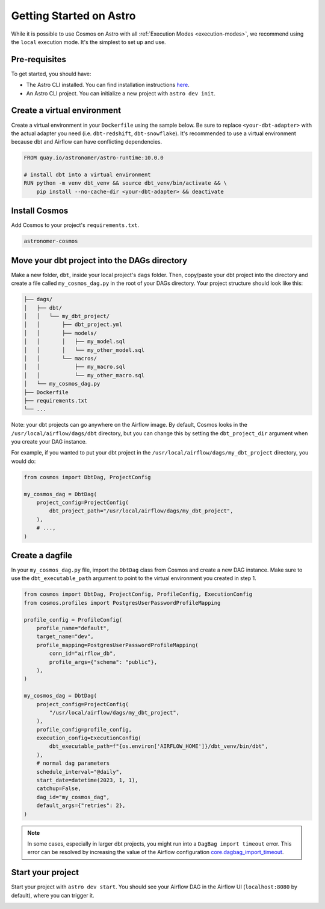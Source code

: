 .. _astro:

Getting Started on Astro
========================

While it is possible to use Cosmos on Astro with all :ref:`Execution Modes <execution-modes>`, we recommend using the ``local`` execution mode. It's the simplest to set up and use.

Pre-requisites
~~~~~~~~~~~~~~

To get started, you should have:

- The Astro CLI installed. You can find installation instructions `here <https://docs.astronomer.io/astro/cli/install-cli>`_.
- An Astro CLI project. You can initialize a new project with ``astro dev init``.

Create a virtual environment
~~~~~~~~~~~~~~~~~~~~~~~~~~~~

Create a virtual environment in your ``Dockerfile`` using the sample below. Be sure to replace ``<your-dbt-adapter>`` with the actual adapter you need (i.e. ``dbt-redshift``, ``dbt-snowflake``). It's recommended to use a virtual environment because dbt and Airflow can have conflicting dependencies.

.. code-block:: docker

    FROM quay.io/astronomer/astro-runtime:10.0.0

    # install dbt into a virtual environment
    RUN python -m venv dbt_venv && source dbt_venv/bin/activate && \
        pip install --no-cache-dir <your-dbt-adapter> && deactivate


Install Cosmos
~~~~~~~~~~~~~~

Add Cosmos to your project's ``requirements.txt``.

.. code-block:: text

    astronomer-cosmos


Move your dbt project into the DAGs directory
~~~~~~~~~~~~~~~~~~~~~~~~~~~~~~~~~~~~~~~~~~~~~

Make a new folder, ``dbt``, inside your local project's ``dags`` folder. Then, copy/paste your dbt project into the directory and create a file called ``my_cosmos_dag.py`` in the root of your DAGs directory. Your project structure should look like this:

.. code-block:: text

    ├── dags/
    │   ├── dbt/
    │   │   └── my_dbt_project/
    │   │       ├── dbt_project.yml
    │   │       ├── models/
    │   │       │   ├── my_model.sql
    │   │       │   └── my_other_model.sql
    │   │       └── macros/
    │   │           ├── my_macro.sql
    │   │           └── my_other_macro.sql
    │   └── my_cosmos_dag.py
    ├── Dockerfile
    ├── requirements.txt
    └── ...

Note: your dbt projects can go anywhere on the Airflow image. By default, Cosmos looks in the ``/usr/local/airflow/dags/dbt`` directory, but you can change this by setting the ``dbt_project_dir`` argument when you create your DAG instance.

For example, if you wanted to put your dbt project in the ``/usr/local/airflow/dags/my_dbt_project`` directory, you would do:

.. code-block:: python

    from cosmos import DbtDag, ProjectConfig

    my_cosmos_dag = DbtDag(
        project_config=ProjectConfig(
            dbt_project_path="/usr/local/airflow/dags/my_dbt_project",
        ),
        # ...,
    )

Create a dagfile
~~~~~~~~~~~~~~~~

In your ``my_cosmos_dag.py`` file, import the ``DbtDag`` class from Cosmos and create a new DAG instance. Make sure to use the ``dbt_executable_path`` argument to point to the virtual environment you created in step 1.

.. code-block:: python

    from cosmos import DbtDag, ProjectConfig, ProfileConfig, ExecutionConfig
    from cosmos.profiles import PostgresUserPasswordProfileMapping

    profile_config = ProfileConfig(
        profile_name="default",
        target_name="dev",
        profile_mapping=PostgresUserPasswordProfileMapping(
            conn_id="airflow_db",
            profile_args={"schema": "public"},
        ),
    )

    my_cosmos_dag = DbtDag(
        project_config=ProjectConfig(
            "/usr/local/airflow/dags/my_dbt_project",
        ),
        profile_config=profile_config,
        execution_config=ExecutionConfig(
            dbt_executable_path=f"{os.environ['AIRFLOW_HOME']}/dbt_venv/bin/dbt",
        ),
        # normal dag parameters
        schedule_interval="@daily",
        start_date=datetime(2023, 1, 1),
        catchup=False,
        dag_id="my_cosmos_dag",
        default_args={"retries": 2},
    )

.. note::
   In some cases, especially in larger dbt projects, you might run into a ``DagBag import timeout`` error.
   This error can be resolved by increasing the value of the Airflow configuration `core.dagbag_import_timeout <https://airflow.apache.org/docs/apache-airflow/stable/configurations-ref.html#dagbag-import-timeout>`_.

Start your project
~~~~~~~~~~~~~~~~~~

Start your project with ``astro dev start``. You should see your Airflow DAG in the Airflow UI (``localhost:8080`` by default), where you can trigger it.

.. image:: /_static/dbt_dag.png
    :alt: Cosmos dbt DAG
    :align: center
